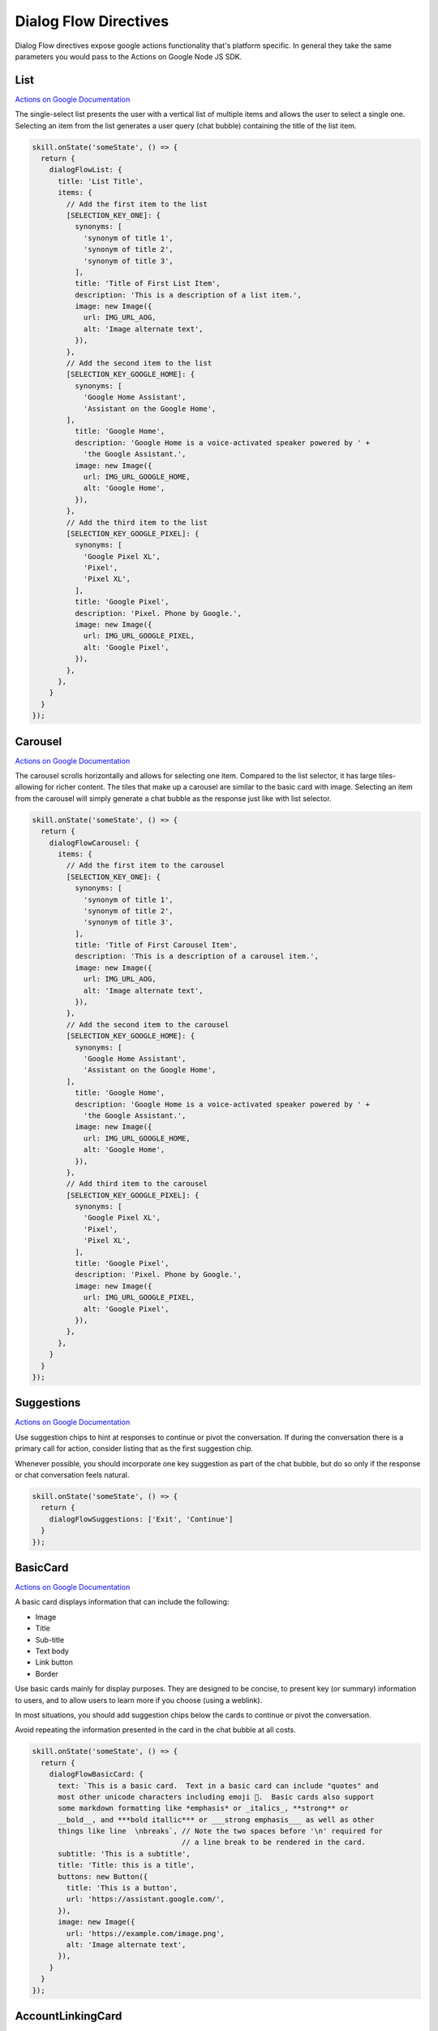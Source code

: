 .. _dialogflow-directives:

Dialog Flow Directives
==========================

Dialog Flow directives expose google actions functionality that's platform specific. In general they take the same parameters you would pass to the Actions on Google Node JS SDK.

List
-----

`Actions on Google Documentation <https://developers.google.com/actions/assistant/responses#list>`_

The single-select list presents the user with a vertical list of multiple items and allows the user to select a single one. Selecting an item from the list generates a user query (chat bubble) containing the title of the list item.


.. code-block:: javascript

  skill.onState('someState', () => {
    return {
      dialogFlowList: {
        title: 'List Title',
        items: {
          // Add the first item to the list
          [SELECTION_KEY_ONE]: {
            synonyms: [
              'synonym of title 1',
              'synonym of title 2',
              'synonym of title 3',
            ],
            title: 'Title of First List Item',
            description: 'This is a description of a list item.',
            image: new Image({
              url: IMG_URL_AOG,
              alt: 'Image alternate text',
            }),
          },
          // Add the second item to the list
          [SELECTION_KEY_GOOGLE_HOME]: {
            synonyms: [
              'Google Home Assistant',
              'Assistant on the Google Home',
          ],
            title: 'Google Home',
            description: 'Google Home is a voice-activated speaker powered by ' +
              'the Google Assistant.',
            image: new Image({
              url: IMG_URL_GOOGLE_HOME,
              alt: 'Google Home',
            }),
          },
          // Add the third item to the list
          [SELECTION_KEY_GOOGLE_PIXEL]: {
            synonyms: [
              'Google Pixel XL',
              'Pixel',
              'Pixel XL',
            ],
            title: 'Google Pixel',
            description: 'Pixel. Phone by Google.',
            image: new Image({
              url: IMG_URL_GOOGLE_PIXEL,
              alt: 'Google Pixel',
            }),
          },
        },
      }
    }
  });


Carousel
----------

`Actions on Google Documentation <https://developers.google.com/actions/assistant/responses#carousel>`_

The carousel scrolls horizontally and allows for selecting one item. Compared to the list selector, it has large tiles-allowing for richer content. The tiles that make up a carousel are similar to the basic card with image. Selecting an item from the carousel will simply generate a chat bubble as the response just like with list selector.


.. code-block:: javascript

  skill.onState('someState', () => {
    return {
      dialogFlowCarousel: {
        items: {
          // Add the first item to the carousel
          [SELECTION_KEY_ONE]: {
            synonyms: [
              'synonym of title 1',
              'synonym of title 2',
              'synonym of title 3',
            ],
            title: 'Title of First Carousel Item',
            description: 'This is a description of a carousel item.',
            image: new Image({
              url: IMG_URL_AOG,
              alt: 'Image alternate text',
            }),
          },
          // Add the second item to the carousel
          [SELECTION_KEY_GOOGLE_HOME]: {
            synonyms: [
              'Google Home Assistant',
              'Assistant on the Google Home',
          ],
            title: 'Google Home',
            description: 'Google Home is a voice-activated speaker powered by ' +
              'the Google Assistant.',
            image: new Image({
              url: IMG_URL_GOOGLE_HOME,
              alt: 'Google Home',
            }),
          },
          // Add third item to the carousel
          [SELECTION_KEY_GOOGLE_PIXEL]: {
            synonyms: [
              'Google Pixel XL',
              'Pixel',
              'Pixel XL',
            ],
            title: 'Google Pixel',
            description: 'Pixel. Phone by Google.',
            image: new Image({
              url: IMG_URL_GOOGLE_PIXEL,
              alt: 'Google Pixel',
            }),
          },
        },
      }
    }
  });

Suggestions
------------

`Actions on Google Documentation <https://developers.google.com/actions/assistant/responses#suggestion_chip>`_

Use suggestion chips to hint at responses to continue or pivot the conversation. If during the conversation there is a primary call for action, consider listing that as the first suggestion chip.

Whenever possible, you should incorporate one key suggestion as part of the chat bubble, but do so only if the response or chat conversation feels natural.

.. code-block:: javascript

  skill.onState('someState', () => {
    return {
      dialogFlowSuggestions: ['Exit', 'Continue']
    }
  });


BasicCard
----------

`Actions on Google Documentation <https://developers.google.com/actions/assistant/responses#basic_card>`_

A basic card displays information that can include the following:

- Image
- Title
- Sub-title
- Text body
- Link button
- Border

Use basic cards mainly for display purposes. They are designed to be concise, to present key (or summary) information to users, and to allow users to learn more if you choose (using a weblink).

In most situations, you should add suggestion chips below the cards to continue or pivot the conversation.

Avoid repeating the information presented in the card in the chat bubble at all costs.

.. code-block:: javascript

  skill.onState('someState', () => {
    return {
      dialogFlowBasicCard: {
        text: `This is a basic card.  Text in a basic card can include "quotes" and
        most other unicode characters including emoji 📱.  Basic cards also support
        some markdown formatting like *emphasis* or _italics_, **strong** or
        __bold__, and ***bold itallic*** or ___strong emphasis___ as well as other
        things like line  \nbreaks`, // Note the two spaces before '\n' required for
                                     // a line break to be rendered in the card.
        subtitle: 'This is a subtitle',
        title: 'Title: this is a title',
        buttons: new Button({
          title: 'This is a button',
          url: 'https://assistant.google.com/',
        }),
        image: new Image({
          url: 'https://example.com/image.png',
          alt: 'Image alternate text',
        }),
      }
    }
  });


AccountLinkingCard
-------------------

`Actions on Google Documentation <https://developers.google.com/actions/identity/account-linking>`_

Account linking is a great way to lets users connect their Google accounts to existing accounts on your service. This allows you to build richer experiences for your users that take advantage of the data they already have in their account on your service. Whether it’s food preferences, existing payment accounts, music preferences, your users should be able to have better experiences in the Google Assistant by linking their accounts.

.. code-block:: javascript

  skill.onState('someState', () => {
    return {
      dialogFlowAccountLinkingCard: "To track your exercise"
    }
  });


MediaResponse
---------------

`Actions on Google Documentation <https://developers.google.com/actions/assistant/responses#media_responses>`_

Media responses let your app play audio content with a playback duration longer than the 120-second limit of SSML. The primary component of a media response is the single-track card. The card allows the user to perform these operations:

- Replay the last 10 seconds.
- Skip forward for 30 seconds.
- View the total length of the media content.
- View a progress indicator for audio playback.
- View the elapsed playback time.

.. code-block:: javascript

  const { MediaObject } = require('actions-on-google');

  skill.onState('someState', () => {

    const mediaObject = new MediaObject({
      name,
      url,
    });

    return {
      dialogFlowMediaResponse: mediaObject
    };
  });


User Information
----------

`Actions on Google Documentation <https://developers.google.com/actions/assistant/helpers#user_information>`_

User information
You can obtain the following user information with this helper:

- Display name
- Given name
- Family name
- Coarse device location (zip code and city)
- Precise device location (coordinates and street address)

.. code-block:: javascript

  skill.onState('someState', () => {
    return {
      dialogFlowPermission: {
        context: 'To read your mind',
        permissions: 'NAME',
      }
    };
  });


DateTime
---------

Confirmation
-------------

Android Link
----------------

`Actions on Google Documentation <https://developers.google.com/actions/assistant/helpers#android_link>`_

You can ask the user to continue an interaction via your Android app. This helper allows you to prompt the user as part of the conversation. You'll first need to associate your Android app with your Actions Console project via the Brand Verification page.


.. code-block:: javascript

  skill.onState('someState', () => {
    const options = {
      destination: 'Google',
      url: 'example://gizmos',
      package: 'com.example.gizmos',
      reason: 'handle this for you',
    };

    return {
      dialogFlowDeepLink: options
    };
  });


Place
-------

TransactionDecision
--------------------

TransactionRequirements
-----------------------

Routine Suggestions
--------------------

`Actions on Google Documentation <https://developers.google.com/actions/assistant/updates/routines>`_

To consistently re-engage with users, you need to become a part of their daily habits. Google Assistant users can already use Routines to execute multiple Actions with a single command, perfect for those times when users wake up in the morning, head out of the house, get ready for bed or many of the other tasks we perform throughout the day. Now, with Routine Suggestions, after someone engages with your Action, you can prompt them to add your Action to their Routines with just a couple of taps.

.. code-block:: javascript

  skill.onState('someState', () => {
    return {
      dialogFlowRegisterUpdate: {
        intent: 'Show Image',
        frequency: 'ROUTINES'
      }
    };
  });



Push notifications
---------------------

`Actions on Google Documentation <https://developers.google.com/actions/assistant/updates/notifications>`_

Your app can send push notifications to users whenever relevant, such as sending a reminder when the due date for a task is near.

.. code-block:: javascript

  skill.onState('someState', () => {
    return {
      dialogFlowUpdatePermission: {
        intent: 'tell_latest_tip'
      }
    };
  });

